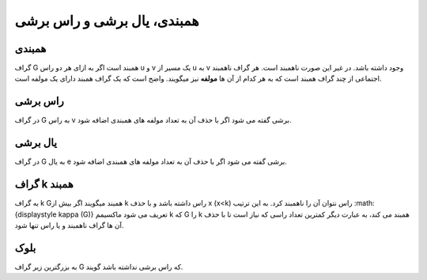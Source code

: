 همبندی، یال برشی و راس برشی
==============================

همبندی
-------
گراف 
G
همبند است اگر به ازای هر دو راس 
u
و 
v یک مسیر از 
u به 
v وجود داشته باشد.
در غیر این صورت ناهمبند است. هر گراف ناهمبند اجتماعی از چند گراف همبند است که به هر کدام از آن ها **مولفه** نیز میگویند. 
واضح است که یک گراف همبند دارای یک مولفه است.

راس برشی 
----------
در گراف 
G به راس 
v 
برشی گفته می شود اگر با حذف آن به تعداد مولفه های همبندی اضافه شود.

یال برشی 
----------
در گراف 
G به یال 
e برشی گفته می شود اگر با حذف آن به تعداد مولفه های همبندی اضافه شود.

گراف k همبند
----------------

به گراف 
k 
Gهمبند میگویند اگر بیش از 
k راس داشته باشد و با حذف 
x (x<k) راس نتوان آن را ناهمبند کرد. 
به این ترتیب 
:math:{\displaystyle \kappa (G)} تعریف می شود ماکسیمم 
k که 
G را 
k همبند می کند، به عبارت دیگر کمترین تعداد راسی که نیاز است تا با حذف آن ها گراف ناهمبند و یا راس تنها شود.

بلوک
-----
به بزرگترین زیر گراف 
G که راس برشی نداشته باشد گویند.
